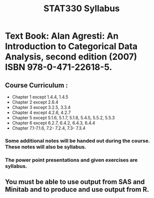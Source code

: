 #+TITLE: STAT330 Syllabus
#+OPTIONS: toc:nil
#+OPTIONS: num:nil

* Text Book: Alan Agresti: An Introduction to Categorical Data Analysis, second edition (2007) ISBN 978-0-471-22618-5.
** Course Curriculum :
- Chapter 1 except 1.4.4, 1.4.5
- Chapter 2 except 2.6.4
- Chapter 3 except 3.2.5, 3.3.4
- Chapter 4 except 4.2.6, 4.2.7
- Chapter 5 except 5.1.6, 5.1.7, 5.1.8, 5.4.5, 5.5.2, 5.5.3
- Chapter 6 except 6.2.7, 6.4.2, 6.4.3, 6.4.4
- Chapter 7.1-7.1.6, 7.2- 7.2.4, 7.3- 7.3.4
*** Some additional notes will be handed out during the course. These notes will also be syllabus.
*** The power point presentations and given exercises are syllabus.
** You must be able to use output from SAS and Minitab and to produce and use output from R.
